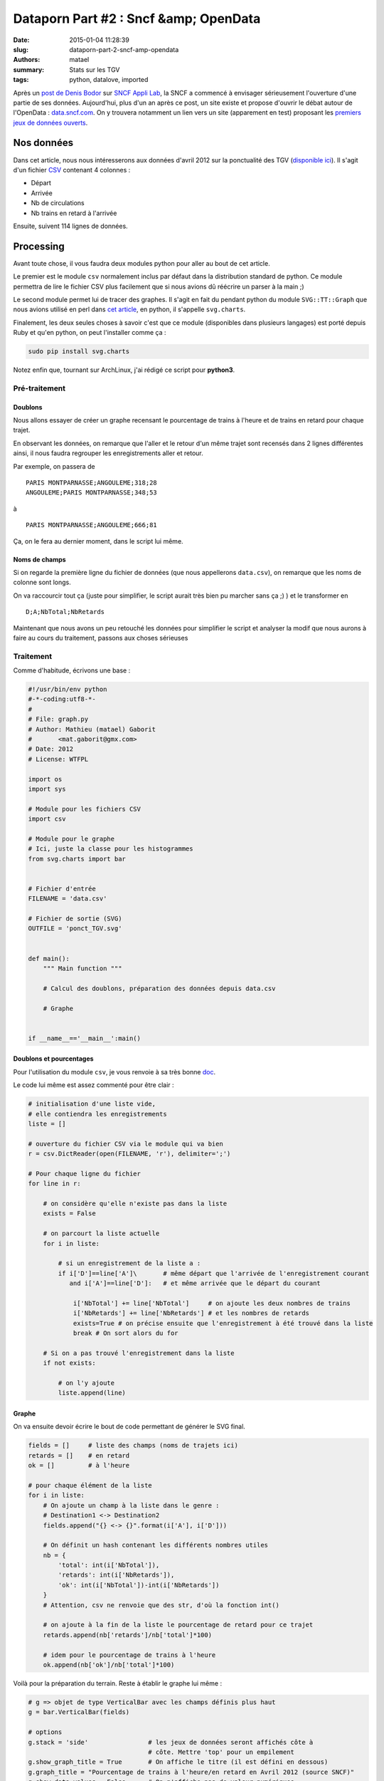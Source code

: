======================================
Dataporn Part #2 : Sncf &amp; OpenData
======================================

:date: 2015-01-04 11:28:39
:slug: dataporn-part-2-sncf-amp-opendata
:authors: matael
:summary: Stats sur les TGV
:tags: python, datalove, imported

Après un `post de Denis Bodor`_ sur `SNCF Appli Lab`_, la SNCF a commencé à envisager sérieusement l'ouverture d'une partie de ses données.
Aujourd'hui, plus d'un an après ce post, un site existe et propose d'ouvrir le débat autour de l'OpenData : `data.sncf.com`_.
On y trouvera notamment un lien vers un site (apparement en test) proposant les `premiers jeux de données ouverts`_.

Nos données
===========

Dans cet article, nous nous intéresserons aux données d'avril 2012 sur la ponctualité des TGV (`disponible ici`_).
Il s'agit d'un fichier CSV_ contenant 4 colonnes :

- Départ
- Arrivée
- Nb de circulations
- Nb trains en retard à l'arrivée

Ensuite, suivent 114 lignes de données.

Processing
==========

Avant toute chose, il vous faudra deux modules python pour aller au bout de cet
article.

Le premier est le module ``csv`` normalement inclus par défaut dans la
distribution standard de python.
Ce module permettra de lire le fichier CSV plus facilement que si nous avions dû
réécrire un parser à la main ;)

Le second module permet lui de tracer des graphes.
Il s'agit en fait du pendant python du module ``SVG::TT::Graph`` que nous avions
utilisé en perl dans `cet article`_, en python, il s'appelle ``svg.charts``.

Finalement, les deux seules choses à savoir c'est que ce module
(disponibles dans plusieurs langages) est porté depuis Ruby et qu'en python, on
peut l'installer comme ça :

.. code-block:: bash

    sudo pip install svg.charts

Notez enfin que, tournant sur ArchLinux, j'ai rédigé ce script pour **python3**.

Pré-traitement
--------------

Doublons
~~~~~~~~

Nous allons essayer de créer un graphe recensant le pourcentage de trains à l'heure et de trains en retard pour chaque trajet.

En observant les données, on remarque que l'aller et le retour d'un même trajet sont recensés dans 2 lignes différentes ainsi, il nous faudra regrouper les enregistrements aller et retour.

Par exemple, on passera de ::

    PARIS MONTPARNASSE;ANGOULEME;318;28
    ANGOULEME;PARIS MONTPARNASSE;348;53

à ::

    PARIS MONTPARNASSE;ANGOULEME;666;81

Ça, on le fera au dernier moment, dans le script lui même.

Noms de champs
~~~~~~~~~~~~~~

Si on regarde la première ligne du fichier de données (que nous appellerons ``data.csv``), on remarque que les noms de colonne sont longs.

On va raccourcir tout ça (juste pour simplifier, le script aurait très bien pu marcher sans ça ;) ) et le transformer en ::

    D;A;NbTotal;NbRetards

Maintenant que nous avons un peu retouché les données pour simplifier le script et analyser la modif que nous aurons à faire au cours du traitement, passons aux choses sérieuses

Traitement
----------

Comme d'habitude, écrivons une base :

.. code-block:: python

    #!/usr/bin/env python
    #-*-coding:utf8-*-
    #
    # File: graph.py
    # Author: Mathieu (matael) Gaborit
    #       <mat.gaborit@gmx.com>
    # Date: 2012
    # License: WTFPL

    import os
    import sys

    # Module pour les fichiers CSV
    import csv
    
    # Module pour le graphe
    # Ici, juste la classe pour les histogrammes
    from svg.charts import bar


    # Fichier d'entrée
    FILENAME = 'data.csv'

    # Fichier de sortie (SVG)
    OUTFILE = 'ponct_TGV.svg'


    def main():
        """ Main function """ 

        # Calcul des doublons, préparation des données depuis data.csv

        # Graphe


    if __name__=='__main__':main()

Doublons et pourcentages
~~~~~~~~~~~~~~~~~~~~~~~~

Pour l'utilisation du module ``csv``, je vous renvoie à sa très bonne `doc`_.

Le code lui même est assez commenté pour être clair :

.. code-block:: python

    # initialisation d'une liste vide,
    # elle contiendra les enregistrements
    liste = []

    # ouverture du fichier CSV via le module qui va bien
    r = csv.DictReader(open(FILENAME, 'r'), delimiter=';')

    # Pour chaque ligne du fichier
    for line in r:

        # on considère qu'elle n'existe pas dans la liste
        exists = False

        # on parcourt la liste actuelle
        for i in liste:

            # si un enregistrement de la liste a :
            if i['D']==line['A']\       # même départ que l'arrivée de l'enregistrement courant
               and i['A']==line['D']:   # et même arrivée que le départ du courant

                i['NbTotal'] += line['NbTotal']     # on ajoute les deux nombres de trains
                i['NbRetards'] += line['NbRetards'] # et les nombres de retards
                exists=True # on précise ensuite que l'enregistrement à été trouvé dans la liste
                break # On sort alors du for

        # Si on a pas trouvé l'enregistrement dans la liste
        if not exists:

            # on l'y ajoute
            liste.append(line)
    
Graphe
~~~~~~

On va ensuite devoir écrire le bout de code permettant de générer le SVG final.


.. code-block:: python

    fields = []     # liste des champs (noms de trajets ici)
    retards = []    # en retard
    ok = []         # à l'heure

    # pour chaque élément de la liste
    for i in liste:
        # On ajoute un champ à la liste dans le genre :
        # Destination1 <-> Destination2
        fields.append("{} <-> {}".format(i['A'], i['D']))

        # On définit un hash contenant les différents nombres utiles
        nb = {
            'total': int(i['NbTotal']),
            'retards': int(i['NbRetards']),
            'ok': int(i['NbTotal'])-int(i['NbRetards'])
        }
        # Attention, csv ne renvoie que des str, d'où la fonction int()

        # on ajoute à la fin de la liste le pourcentage de retard pour ce trajet
        retards.append(nb['retards']/nb['total']*100)

        # idem pour le pourcentage de trains à l'heure
        ok.append(nb['ok']/nb['total']*100)


Voilà pour la préparation du terrain.
Reste à établir le graphe lui même :

.. code-block:: python
    
    # g => objet de type VerticalBar avec les champs définis plus haut
    g = bar.VerticalBar(fields)

    # options
    g.stack = 'side'                # les jeux de données seront affichés côte à
                                    # côte. Mettre 'top' pour un empilement
    g.show_graph_title = True       # On affiche le titre (il est défini en dessous)
    g.graph_title = "Pourcentage de trains à l'heure/en retard en Avril 2012 (source SNCF)"
    g.show_data_values = False      # On n'affiche pas de valeur numériques
    g.width, g.height = 1200,700    # On définit hauteur et largeur
    g.rotate_x_labels = True        # Les noms de champ (en abscisse) seront
                                    # tournés de 90° (plus lisible)
    g.scale_integers = True         # Les repères en fond seront à des nombres entiers
    g.font_size = 10                # taille de police (peu important)


    # Ajout du premier jeu de données : trains à l'heure
    g.add_data({
        'data': ok,                 # la liste contenant les données
        'title': "Trains à l'heure" # le titre (pour la légende)
    })

    # Ajout du second jeu de données : trains en retard
    g.add_data({
        'data': retards,
        'title': "Trains en retard"
    })
    
    # on ouvre le fichier de sortie en mode write et binary
    out = open(OUTFILE, 'wb');

    # on "grave" le graphe dans celui ci
    out.write(g.burn())

    # et on referme le fichier
    out.close()

Là encore, les commentaires suffisent largement pour comprendre le tout.

Reste à rendre ledit script éxécutable et à le lancer :

.. code-block:: bash

    chmod u+x ./graph.py
    ./graph.py

Pour ceux qui veulent, le `script est téléchargeable`_.

Le résultat final
=================

Enfin, on observe le résultat (en `plus grand ici`_)

.. image:: /static/images/dataporn/ponct_TGV.svg
    :width: 600px
    :align: center


Conclusion
==========

L'avantage de l'Opendata en termes d'interopérabilité est incontestable.
On arrive toutefois à un point où de plus en plus de données sont disponibles mais
difficilement compréhensibles car un peu trop *brutes*.

Heureusement, de très nombreux langages permettent de créer des représentations
graphiques beaucoup plus parlantes et ce presque sans difficultés.
Par exemple, ce script a été écrit en 5 minutes, juste pour tester.

Dans les mois et les années à venir, la maitrise d'outils permettant de
visualiser rapidement les implications d'un ensemble de données va devenir un
point critique tant dans ses applications économiques que dans l'aide qu'ils
représentent pour comprendre la société et ses évolutions.

.. _post de Denis Bodor: http://www.sncfapplilab.com/feedbacks/65286-ouvrir-les-sources-des-applications-et-creer-une-communaute-de-developpeurs
.. _SNCF Appli Lab: http://www.sncfapplilab.com/
.. _data.sncf.com: http://data.sncf.com/
.. _premiers jeux de données ouverts: http://test.data-sncf.com/ 
.. _disponible ici: http://test.data-sncf.com/index.php?p=voyages-sncf
.. _CSV: http://fr.wikipedia.org/wiki/Comma-separated_values
.. _cet article: http://blog.matael.org/writing/dataporn-part-1-stats-phpbb/
.. _doc: http://docs.python.org/library/csv.html
.. _script est téléchargeable: /static/images/dataporn/TGV.py
.. _plus grand ici: /static/images/dataporn/ponct_TGV.svg
